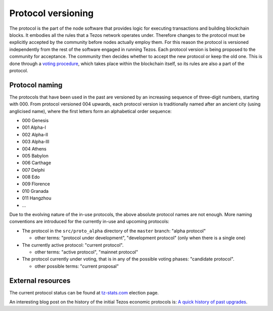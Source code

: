 Protocol versioning
===================

The protocol is the part of the node software that provides logic for executing
transactions and building blockchain blocks. It embodies all the rules that a
Tezos network operates under. Therefore changes to the protocol must be
explicitly accepted by the community before nodes actually employ them. For this
reason the protocol is versioned independently from the rest of the software
engaged in running Tezos. Each protocol version is being proposed to the
community for acceptance. The community then decides whether to accept the new
protocol or keep the old one. This is done through a `voting procedure`_, which
takes place within the blockchain itself, so its rules are also a part of the
protocol.

.. _naming_convention:

Protocol naming
---------------

The protocols that have been used in the past are versioned by an increasing
sequence of three-digit numbers, starting with 000. From protocol versioned 004
upwards, each protocol version is traditionally named after an ancient city
(using anglicised name), where the first letters form an alphabetical order
sequence:

* 000 Genesis
* 001 Alpha-I
* 002 Alpha-II
* 003 Alpha-III
* 004 Athens
* 005 Babylon
* 006 Carthage
* 007 Delphi
* 008 Edo
* 009 Florence
* 010 Granada
* 011 Hangzhou
* ...

Due to the evolving nature of the in-use protocols, the above absolute protocol
names are not enough. More naming conventions are introduced for the currently
in-use and upcoming protocols:

* The protocol in the ``src/proto_alpha`` directory of the ``master`` branch:
  "alpha protocol"

  - other terms: "protocol under development", "development protocol" (only when
    there is a single one)

* The currently active protocol: "current protocol".

  - other terms: "active protocol", "mainnet protocol"

* The protocol currently under voting, that is in any of the possible voting
  phases: "candidate protocol".

  - other possible terms: "current proposal"

External resources
------------------

The current protocol status can be found at tz-stats.com_ election page.

An interesting blog post on the history of the initial Tezos economic protocols
is: `A quick history of past upgrades
<https://blog.nomadic-labs.com/amendments-at-work-in-tezos.html#a-quick-history-of-past-upgrades>`_.

.. _`voting procedure`: ../alpha/voting.html
.. _tz-stats.com: https://tzstats.com/election/head
